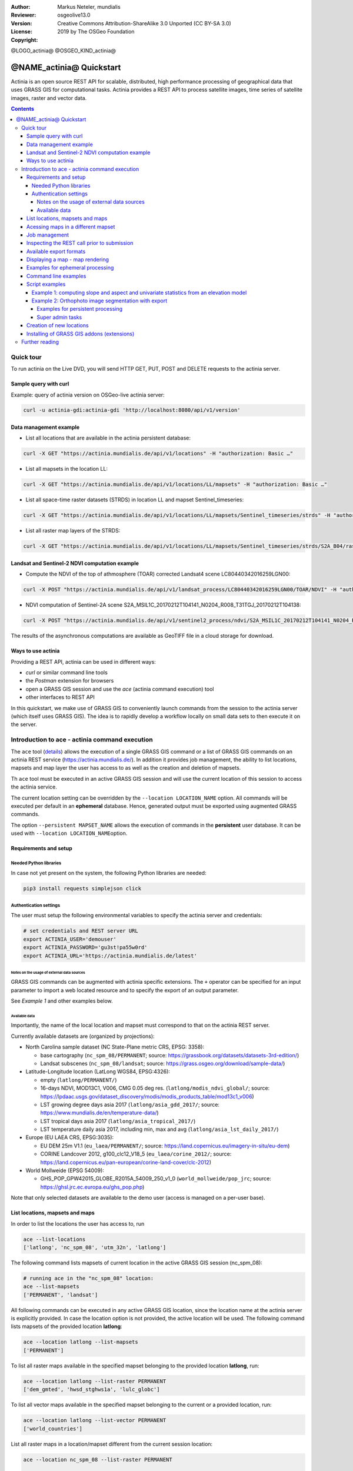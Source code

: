 :Author: Markus Neteler, mundialis
:Reviewer: 
:Version: osgeolive13.0
:License: Creative Commons Attribution-ShareAlike 3.0 Unported (CC BY-SA 3.0)
:Copyright: 2019 by The OSGeo Foundation

@LOGO_actinia@
@OSGEO_KIND_actinia@

********************************************************************************
@NAME_actinia@ Quickstart
********************************************************************************

Actinia is an open source REST API for scalable, distributed, high performance
processing of geographical data that uses GRASS GIS for computational tasks.
Actinia provides a REST API to process satellite images, time series of 
satellite images, raster and vector data.

.. contents:: Contents


Quick tour
================================================================================

To run actinia on the Live DVD, you will send HTTP GET, PUT, POST and DELETE requests
to the actinia server.

Sample query with curl
~~~~~~~~~~~~~~~~~~~~~~

Example: query of actinia version on OSGeo-live actinia server:

.. code:: bash

   curl -u actinia-gdi:actinia-gdi 'http://localhost:8080/api/v1/version'

Data management example
~~~~~~~~~~~~~~~~~~~~~~~

-  List all locations that are available in the actinia persistent
   database:

.. code:: bash

   curl -X GET "https://actinia.mundialis.de/api/v1/locations" -H "authorization: Basic …"

-  List all mapsets in the location LL:

.. code:: bash

   curl -X GET "https://actinia.mundialis.de/api/v1/locations/LL/mapsets" -H "authorization: Basic …"

-  List all space-time raster datasets (STRDS) in location LL and mapset
   Sentinel_timeseries:

.. code:: bash

   curl -X GET "https://actinia.mundialis.de/api/v1/locations/LL/mapsets/Sentinel_timeseries/strds" -H "authorization: Basic …"

-  List all raster map layers of the STRDS:

.. code:: bash

   curl -X GET "https://actinia.mundialis.de/api/v1/locations/LL/mapsets/Sentinel_timeseries/strds/S2A_B04/raster_layers" -H "authorization: Basic …"

Landsat and Sentinel-2 NDVI computation example
~~~~~~~~~~~~~~~~~~~~~~~~~~~~~~~~~~~~~~~~~~~~~~~

-  Compute the NDVI of the top of athmosphere (TOAR) corrected Landsat4
   scene LC80440342016259LGN00:

.. code:: bash

   curl -X POST "https://actinia.mundialis.de/api/v1/landsat_process/LC80440342016259LGN00/TOAR/NDVI" -H "authorization: Basic …"

-  NDVI computation of Sentinel-2A scene
   S2A_MSIL1C_20170212T104141_N0204_R008_T31TGJ_20170212T104138:

.. code:: bash

   curl -X POST "https://actinia.mundialis.de/api/v1/sentinel2_process/ndvi/S2A_MSIL1C_20170212T104141_N0204_R008_T31TGJ_20170212T104138" -H "authorization: Basic …"

The results of the asynchronous computations are available as GeoTIFF
file in a cloud storage for download.

Ways to use actinia
~~~~~~~~~~~~~~~~~~~

Providing a REST API, actinia can be used in different ways:

-  `curl` or similar command line tools
-  the `Postman` extension for browsers
-  open a GRASS GIS session and use the `ace` (actinia command execution) tool
-  other interfaces to REST API

In this quickstart, we make use of GRASS GIS to conveniently launch
commands from the session to the actinia server (which itself uses GRASS GIS).
The idea is to rapidly develop a workflow locally on small data sets to
then execute it on the server.

Introduction to ace - actinia command execution
===============================================

The ``ace`` tool (`details <https://github.com/mundialis/actinia_core/tree/master/scripts>`_)
allows the execution of a single GRASS GIS command or a
list of GRASS GIS commands on an actinia REST service
(https://actinia.mundialis.de/). In addition it provides job management,
the ability to list locations, mapsets and map layer the user has access
to as well as the creation and deletion of mapsets.

Th ``ace`` tool must be executed in an active GRASS GIS session and will
use the current location of this session to access the actinia service.

The current location setting can be overridden by the
``--location LOCATION_NAME`` option. All commands will be executed per
default in an **ephemeral** database. Hence, generated output must be
exported using augmented GRASS commands.

The option ``--persistent MAPSET_NAME`` allows the execution of commands
in the **persistent** user database. It can be used with
``--location LOCATION_NAME``\ option.

Requirements and setup
~~~~~~~~~~~~~~~~~~~~~~~

Needed Python libraries
^^^^^^^^^^^^^^^^^^^^^^^

In case not yet present on the system, the following Python libraries
are needed:

.. code:: bash

   pip3 install requests simplejson click

Authentication settings
^^^^^^^^^^^^^^^^^^^^^^^

The user must setup the following environmental variables to specify the
actinia server and credentials:

.. code:: bash

   # set credentials and REST server URL
   export ACTINIA_USER='demouser'
   export ACTINIA_PASSWORD='gu3st!pa55w0rd'
   export ACTINIA_URL='https://actinia.mundialis.de/latest'

Notes on the usage of external data sources
-------------------------------------------

GRASS GIS commands can be augmented with actinia specific extensions.
The ``+`` operator can be specified for an input parameter to import a
web located resource and to specify the export of an output parameter.

See *Example 1* and other examples below.

Available data
--------------

Importantly, the name of the local location and mapset must correspond
to that on the actinia REST server.

Currently available datasets are (organized by projections):

-  North Carolina sample dataset (NC State-Plane metric CRS, EPSG:
   3358):

   -  base cartography (``nc_spm_08/PERMANENT``; source:
      https://grassbook.org/datasets/datasets-3rd-edition/)
   -  Landsat subscenes (``nc_spm_08/landsat``; source:
      https://grass.osgeo.org/download/sample-data/)

-  Latitude-Longitude location (LatLong WGS84, EPSG:4326):

   -  empty (``latlong/PERMANENT/``)
   -  16-days NDVI, MOD13C1, V006, CMG 0.05 deg res.
      (``latlong/modis_ndvi_global/``; source:
      https://lpdaac.usgs.gov/dataset_discovery/modis/modis_products_table/mod13c1_v006)
   -  LST growing degree days asia 2017 (``latlong/asia_gdd_2017/``;
      source: https://www.mundialis.de/en/temperature-data/)
   -  LST tropical days asia 2017 (``latlong/asia_tropical_2017/``)
   -  LST temperature daily asia 2017, including min, max and avg
      (``latlong/asia_lst_daily_2017/``)

-  Europe (EU LAEA CRS, EPSG:3035):

   -  EU DEM 25m V1.1 (``eu_laea/PERMANENT/``; source:
      https://land.copernicus.eu/imagery-in-situ/eu-dem)
   -  CORINE Landcover 2012, g100_clc12_V18_5 (``eu_laea/corine_2012/``;
      source:
      https://land.copernicus.eu/pan-european/corine-land-cover/clc-2012)

-  World Mollweide (EPSG 54009):

   -  GHS_POP_GPW42015_GLOBE_R2015A_54009_250_v1_0
      (``world_mollweide/pop_jrc``; source:
      https://ghsl.jrc.ec.europa.eu/ghs_pop.php)

Note that only selected datasets are available to the demo user (access
is managed on a per-user base).

List locations, mapsets and maps
~~~~~~~~~~~~~~~~~~~~~~~~~~~~~~~~

In order to list the locations the user has access to, run

.. code:: bash

   ace --list-locations
   ['latlong', 'nc_spm_08', 'utm_32n', 'latlong']

The following command lists mapsets of current location in the active
GRASS GIS session (nc_spm_08):

.. code:: bash

   # running ace in the "nc_spm_08" location:
   ace --list-mapsets
   ['PERMANENT', 'landsat']

All following commands can be executed in any active GRASS GIS location,
since the location name at the actinia server is explicitly provided. In
case the location option is not provided, the active location will be
used. The following command lists mapsets of the provided location
**latlong**:

.. code:: bash

   ace --location latlong --list-mapsets
   ['PERMANENT']

To list all raster maps available in the specified mapset belonging to
the provided location **latlong**, run:

.. code:: bash

   ace --location latlong --list-raster PERMANENT
   ['dem_gmted', 'hwsd_stghws1a', 'lulc_globc']

To list all vector maps available in the specified mapset belonging to
the current or a provided location, run:

.. code:: bash

   ace --location latlong --list-vector PERMANENT
   ['world_countries']

List all raster maps in a location/mapset different from the current
session location:

.. code:: bash

   ace --location nc_spm_08 --list-raster PERMANENT

   ['aspect',
    'basin_50K',
    'boundary_county_500m',
    'cfactorbare_1m',
    'cfactorgrow_1m',
    'el_D782_6m',
    'el_D783_6m',
    'el_D792_6m',
    'el_D793_6m',
    'elev_lid792_1m',
    'elev_ned_30m',
    ...
    'lsat7_2002_70',
    'lsat7_2002_80',
    'ncmask_500m',
    'ortho_2001_t792_1m',
    'roadsmajor',
    'slope',
    'soilsID',
    'soils_Kfactor',
    'streams_derived',
    'towns',
    'urban',
    'zipcodes',
    'zipcodes_dbl']

Acessing maps in a different mapset
~~~~~~~~~~~~~~~~~~~~~~~~~~~~~~~~~~~

Simply use ``@name_of_mapset``.

Job management
~~~~~~~~~~~~~~

The ``ace`` tool can list jobs, choose from ``all``, ``accepted``,
``running``, ``terminated``, ``finished``, ``error``.

Show finished job(s) (note: the actual response may differ):

.. code:: bash

   ace --list-jobs finished

   resource_id-7a94b416-6f19-40c0-96c2-e62ce133ff89 finished 2018-12-17 11:33:58.965602
   resource_id-87965ced-7242-43d2-b6da-5ded47b10702 finished 2018-12-18 08:45:29.959495
   resource_id-b633740f-e0c5-4549-a663-9d58f9499531 finished 2018-12-18 08:52:36.669777
   resource_id-0f9d6382-b8d2-4ff8-b41f-9b16e4d6bfe2 finished 2018-12-17 11:14:00.283710

Show running job(s):

.. code:: bash

   ace --list-jobs running
   resource_id-30fff8d6-5294-4f03-a2f9-fd7c857bf153 running 2018-12-18 21:58:04.107389

Show details about a specific job:

.. code:: bash

   ace --info-job resource_id-30fff8d6-5294-4f03-a2f9-fd7c857bf153

   {'accept_datetime': '2018-12-18 21:47:41.094534',
    'accept_timestamp': 1545169661.0945334,
    'api_info': {'endpoint': 'asyncephemeralexportresource',
                 'method': 'POST',
                 'path': '/api/v1/locations/latlong/processing_async_export',
                 'request_url': 'http://actinia.mundialis.de/api/v1/locations/latlong/processing_async_export'},
    'datetime': '2018-12-18 21:58:14.133485',
    'http_code': 200,
    'message': 'Running executable v.rast.stats with parameters '
               "['map=canada_provinces', 'layer=1', 'raster=srtmgl ... "
               "average,range,stddev,percentile', 'percentile=95'] for 631.702 "
               'seconds',
    'process_chain_list': [],
    'progress': {'num_of_steps': 5, 'step': 5},
    'resource_id': 'resource_id-30fff8d6-5294-4f03-a2f9-fd7c857bf153',
    'status': 'running',
    'time_delta': 633.0389630794525,
    'timestamp': 1545170294.1334834,
    'urls': {'resources': [],
             'status': 'https://actinia.mundialis.de/api/v1/resources/markus/resource_id-30fff8d6-5294-4f03-a2f9-fd7c857bf153'},
    'user_id': 'markus'}

Inspecting the REST call prior to submission
~~~~~~~~~~~~~~~~~~~~~~~~~~~~~~~~~~~~~~~~~~~~

To generate the actinia process chain JSON request simply add the
–dry-run flag:

.. code:: bash

   ace --dry-run r.slope.aspect elevation=elevation slope=myslope

which will deliver the output:

.. code:: json

   {
     "version": "1",
     "list": [
       {
         "module": "r.slope.aspect",
         "id": "r.slope.aspect_1804289383",
         "inputs": [
           {
             "param": "elevation",
             "value": "elevation"
           },
           {
             "param": "format",
             "value": "degrees"
           },
           {
             "param": "precision",
             "value": "FCELL"
           },
           {
             "param": "zscale",
             "value": "1.0"
           },
           {
             "param": "min_slope",
             "value": "0.0"
           }
         ],
         "outputs": [
           {
             "param": "slope",
             "value": "myslope"
           }
         ]
       }
     ]
   }

Available export formats
~~~~~~~~~~~~~~~~~~~~~~~~

At time the following export formats are currently supported:

-  raster: ``GTiff``
-  vector: ``ESRI_Shapefile``, ``GeoJSON``, ``GML``
-  table: ``CSV``, ``TXT``

The vector formats will be extended in future versions of actina with
Geopackage and SQLite formats.

Displaying a map - map rendering
~~~~~~~~~~~~~~~~~~~~~~~~~~~~~~~~

It is very easy (and fast) to render a map:

::

   # check amount of pixels, just FYI
   ace --location latlong r.info globcover@globcover
   ace --location latlong --render-raster globcover@globcover

.. figure:: ./ed8775a4bc46415d5c131804ac649936748ad7a7.png
   :alt: ESA Globcover map shown by actinia

   ESA Globcover map shown by actinia

Examples for ephemeral processing
~~~~~~~~~~~~~~~~~~~~~~~~~~~~~~~~~

Ephemeral processing is the default processing approach of actinia. Each
single command or all commands in a shell script, will be executed in an
ephemeral mapset. This mapset will be removed after processing. The
output of GRASS GIS modules can be marked for export, to store the
computational result for download and further analysis.

Command line examples
~~~~~~~~~~~~~~~~~~~~~

Run the module ``g.list`` in the location defined by the active GRASS
GIS session in an ephemeral mapset, that has only the PERMANENT mapset
in its search path:

.. code:: bash

   ace g.list raster

   Resource status accepted
   Polling: https://actinia.mundialis.de/api/v1/resources/demouser/resource_id-db96cd83-dbc2-40c6-b550-20e265e51c1b
   Resource poll status: finished
   Processing successfully finished
   Resource status finished
   --------------------------------------------------------------------------
   aspect
   basin_50K
   boundary_county_500m
   cfactorbare_1m
   cfactorgrow_1m
   el_D782_6m
   el_D783_6m
   el_D792_6m
   el_D793_6m
   elev_lid792_1m
   elev_ned_30m
   elev_srtm_30m
   elev_state_500m
   elevation
   elevation_shade
   facility
   geology_30m
   lakes
   landclass96
   landcover_1m
   landuse96_28m
   lsat7_2002_10
   lsat7_2002_20
   lsat7_2002_30
   lsat7_2002_40
   lsat7_2002_50
   lsat7_2002_61
   lsat7_2002_62
   lsat7_2002_70
   lsat7_2002_80
   ncmask_500m
   ortho_2001_t792_1m
   roadsmajor
   slope
   soilsID
   soils_Kfactor
   streams_derived
   towns
   urban
   zipcodes
   zipcodes_dbl

   {'resources': [],
    'status': 'https://actinia.mundialis.de/api/v1/resources/demouser/resource_id-db96cd83-dbc2-40c6-b550-20e265e51c1b'}

Run the module ``g.region`` in a new ephemeral location, to show the
default region of a temporary mapset:

.. code:: bash

   ace g.region -p

   Resource status accepted
   Polling: https://actinia.mundialis.de/api/v1/resources/demouser/resource_id-b398b4dd-a47c-4443-a07d-7814cc737973
   Resource poll status: finished
   Processing successfully finished
   Resource status finished
   --------------------------------------------------------------------------
   projection: 99 (Lambert Conformal Conic)
   zone:       0
   datum:      nad83
   ellipsoid:  a=6378137 es=0.006694380022900787
   north:      320000
   south:      10000
   west:       120000
   east:       935000
   nsres:      500
   ewres:      500
   rows:       620
   cols:       1630
   cells:      1010600

   {'resources': [],
    'status': 'https://actinia.mundialis.de/api/v1/resources/demouser/resource_id-b398b4dd-a47c-4443-a07d-7814cc737973'}

Script examples
~~~~~~~~~~~~~~~

Example 1: computing slope and aspect and univariate statistics from an elevation model
^^^^^^^^^^^^^^^^^^^^^^^^^^^^^^^^^^^^^^^^^^^^^^^^^^^^^^^^^^^^^^^^^^^^^^^^^^^^^^^^^^^^^^^

The following commands (to be stored in a script and executed with
``ace``) will import a raster layer from an internet source as raster
map ``elev``, sets the computational region to the map and computes the
slope. Additional information about the raster layer are requested with
``r.info``.

Store the following script as text file ``ace_dtm_statistics.sh``:

.. code:: bash

   # grass77 ~/grassdata/nc_spm_08/user1/
   # Import the web resource and set the region to the imported map
   g.region raster=elev+https://storage.googleapis.com/graas-geodata/elev_ned_30m.tif -ap
   # Compute univariate statistics
   r.univar map=elev
   r.info elev
   # Compute the slope of the imported map and mark it for export as geotiff file
   r.slope.aspect elevation=elev slope=slope_elev+GTiff
   r.info slope_elev

Save the script in the text file to ``/tmp/ace_dtm_statistics.sh`` and
run the saved script as

.. code:: bash

   ace --script /tmp/ace_dtm_statistics.sh

The results are provided as REST resources.

To generate the actinia process chain JSON request simply add the
–dry-run flag

.. code:: bash

   ace --dry-run --script /tmp/ace_dtm_statistics.sh

The output should look like this:

.. code:: json

   {
     "version": "1",
     "list": [
       {
         "module": "g.region",
         "id": "g.region_1804289383",
         "flags": "pa",
         "inputs": [
           {
             "import_descr": {
               "source": "https://storage.googleapis.com/graas-geodata/elev_ned_30m.tif",
               "type": "raster"
             },
             "param": "raster", "value": "elev"
           }
         ]
       },
       {
         "module": "r.univar",
         "id": "r.univar_1804289383",
         "inputs": [
           {"param": "map", "value": "elev"},
           {"param": "percentile", "value": "90"},
           {"param": "separator", "value": "pipe"}
         ]
       },
       {
         "module": "r.info",
         "id": "r.info_1804289383",
         "inputs": [{"param": "map", "value": "elev"}]
       },
       {
         "module": "r.slope.aspect",
         "id": "r.slope.aspect_1804289383",
         "inputs": [
           {"param": "elevation", "value": "elev"},
           {"param": "format", "value": "degrees"},
           {"param": "precision", "value": "FCELL"},
           {"param": "zscale", "value": "1.0"},
           {"param": "min_slope", "value": "0.0"}
         ],
         "outputs": [
           {
             "export": {"format": "GTiff", "type": "raster"},
             "param": "slope", "value": "slope_elev"
           }
         ]
       },
       {
         "module": "r.info",
         "id": "r.info_1804289383",
         "inputs": [{"param": "map", "value": "slope_elev"}]
       }
     ]
   }

Example 2: Orthophoto image segmentation with export
^^^^^^^^^^^^^^^^^^^^^^^^^^^^^^^^^^^^^^^^^^^^^^^^^^^^

Store the following script as text file ``/tmp/ace_segmentation.sh``:

.. code:: bash

   # grass77 ~/grassdata/nc_spm_08/user1/
   # Import the web resource and set the region to the imported map
   # we apply a trick for the import of multi-band GeoTIFFs:
   # install with: g.extension importer
   importer raster=ortho2010+https://apps.mundialis.de/workshops/osgeo_ireland2017/north_carolina/ortho2010_t792_subset_20cm.tif
   # The importer has created three new raster maps, one for each band in the geotiff file
   # stored them in an image group
   r.info map=ortho2010.1
   r.info map=ortho2010.2
   r.info map=ortho2010.3
   # Set the region and resolution
   g.region raster=ortho2010.1 res=1 -p
   # Note: the RGB bands are organized as a group
   i.segment group=ortho2010 threshold=0.25 output=ortho2010_segment_25+GTiff goodness=ortho2010_seg_25_fit+GTiff
   # Finally vectorize segments with r.to.vect and export as a GeoJSON file
   r.to.vect input=ortho2010_segment_25 type=area output=ortho2010_segment_25+GeoJSON

Run the script saved in a text file as

.. code:: bash

   ace --script /tmp/ace_segmentation.sh

The results are provided as REST resources.

Examples for persistent processing
----------------------------------

GRASS GIS commands can be executed in a user specific persistent
database. The user must create a mapset in an existing location. This
mapsets can be accessed via ``ace``. All processing results of commands
run in this mapset, will be stored persistently. Be aware that the
processing will be performed in an ephemeral database that will be moved
to the persistent storage using the correct name after processing.

To create a new mapset in the **nc_spm_08** location with the name
**test_mapset** the following command must be executed

.. code:: bash

   ace --location nc_spm_08 --create-mapset test_mapset

Run the commands from the statistic script in the new persistent mapset

.. code:: bash

   ace --location nc_spm_08 --persistent test_mapset --script /path/to/ace_dtm_statistics.sh

Show all raster maps that have been created with the script in
test_mapset

.. code:: bash

   ace --location nc_spm_08 --persistent test_mapset g.list type=raster mapset=test_mapset

Show information about raster map elev and slope_elev

.. code:: bash

   ace --location nc_spm_08 --persistent test_mapset r.info elev@test_mapset
   ace --location nc_spm_08 --persistent test_mapset r.info slope_elev@test_mapset

Delete the test_mapset

.. code:: bash

   ace --location nc_spm_08 --delete-mapset test_mapset

If the active GRASS GIS session has identical location/mapset settings,
then an alias can be used to avoid the persistent option in each single
command call:

.. code:: bash

   alias acp="ace --persistent `g.mapset -p`"

We assume that in the active GRASS GIS session the current location is
**nc_spm_08** and the current mapset is **test_mapset**. Then the
commands from above can be executed in the following way:

.. code:: bash

   ace --create-mapset test_mapset
   acp --script /path/to/ace_dtm_statistics.sh
   acp g.list type=raster mapset=test_mapset
   acp r.info elev@test_mapset
   acp r.info slope_elev@test_mapset

Super admin tasks
-----------------

Creation of new locations
~~~~~~~~~~~~~~~~~~~~~~~~~

.. code:: bash

   # create new location
   ace --create-location latlon 4326
   # create new mapset within location
   ace --location latlon --create-mapset user1

Installing of GRASS GIS addons (extensions)
~~~~~~~~~~~~~~~~~~~~~~~~~~~~~~~~~~~~~~~~~~~

.. code:: bash

   # list existing addons, see also
   # https://grass.osgeo.org/grass7/manuals/addons/
   ace --location latlon g.extension -l

   # install machine learning addon r.learn.ml
   ace --location latlon g.extension r.learn.ml



Further reading
================================================================================
* Visit the actinia website at `https://actinia.mundialis.de <https://actinia.mundialis.de>`_
* Neteler, M., Gebbert, S., Tawalika, C., Bettge, A., Benelcadi, H., Löw, F., Adams, T, Paulsen, H. (2019). Actinia: cloud based geoprocessing. In Proc. of the 2019 conference on Big Data from Space (BiDS'2019) (pp. 41–44). EUR 29660 EN, Publications Office of the European Union 5, Luxembourg: P. Soille, S. Loekken, and S. Albani (Eds.). (`DOI <https://doi.org/10.5281/zenodo.2631917>`__)
